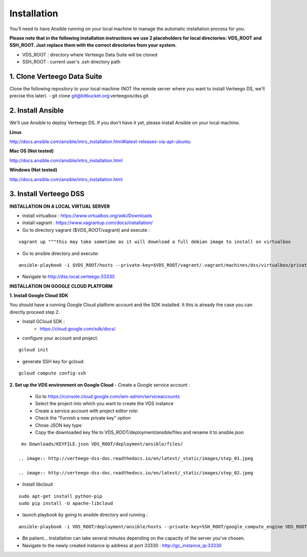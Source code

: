 ############
Installation
############

You'll need to have Ansible running on your local machine to manage the automatic installation process for you.

**Please note that in the following installation instructions we use 2 placeholders for local directories: VDS_ROOT and SSH_ROOT. Just replace them with the correct directories from your system.**

- VDS_ROOT : directory where Verteego Data Suite will be cloned
- SSH_ROOT : current user's .ssh directory path

1. Clone Verteego Data Suite
""""""""""""""""""""""""""""
Clone the following repository to your local machine (NOT the remote server where you want to install Verteego DS, we'll precise this later).
- git clone git@bitbucket.org:verteegois/dss.git

2. Install Ansible
""""""""""""""""""
We'll use Ansible to deploy Verteego DS. If you don't have it yet, please install Ansible on your local machine.

**Linux**

http://docs.ansible.com/ansible/intro_installation.html#latest-releases-via-apt-ubuntu

**Mac OS (Not tested)**

http://docs.ansible.com/ansible/intro_installation.html

**Windows (Not tested)**

http://docs.ansible.com/ansible/intro_installation.html

3. Install Verteego DSS
"""""""""""""""""""""""

**INSTALLATION ON A LOCAL VIRTUAL SERVER**

- install virtualbox : https://www.virtualbox.org/wiki/Downloads
- install vagrant    : https://www.vagrantup.com/docs/installation/
- Go to directory vagrant ($VDS_ROOT/vagrant) and execute :
::

    vagrant up """this may take sometime as it will download a full debian image to install on virtualbox

- Go to ansible directory and execute:
::

    ansible-playbook -i $VDS_ROOT/hosts --private-key=$VDS_ROOT/vagrant/.vagrant/machines/dss/virtualbox/private_key $VDS_ROOT/setup_cluster.yml

- Navigate to http://dss.local.verteego:33330



**INSTALLATION ON GOOGLE CLOUD PLATFORM**

**1. Install Google Cloud SDK**

You should have a running Google Cloud platform account and the SDK installed. It this is already the case you can directly proceed step 2.

- Install GCloud SDK :
    - https://cloud.google.com/sdk/docs/
- configure your account and project:
::

    gcloud init

- generate SSH key for gcloud:
::

     gcloud compute config-ssh

**2. Set up the VDS environment on Google Cloud**
- Create a Google service account :
    - Go to https://console.cloud.google.com/iam-admin/serviceaccounts
    - Select the project into which you want to create the VDS instance
    - Create a service account with project editor role:
    - Check the "Furnish a new private key" option
    - Chose JSON key type
    - Copy the downloaded key file to VDS_ROOT/deployment/ansible/files and rename it to ansible.json
::

     mv Downloads/KEYFILE.json VDS_ROOT/deployment/ansible/files/

    .. image:: http://verteego-dss-doc.readthedocs.io/en/latest/_static/images/step_01.jpeg

    .. image:: http://verteego-dss-doc.readthedocs.io/en/latest/_static/images/step_02.jpeg

- Install libcloud
::

    sudo apt-get install python-pip
    sudo pip install -U apache-libcloud

- launch playbook by going to ansible directory and running :
::

    ansible-playbook -i VDS_ROOT/deployment/ansible/hosts --private-key=SSH_ROOT/google_compute_engine VDS_ROOT/deployment/ansible/setup_gc_instance.yml

- Be patient... Installation can take several minutes depending on the capacity of the server you've chosen.
- Navigate to the newly created instance ip address at port 33330 : http://gc_instance_ip:33330
